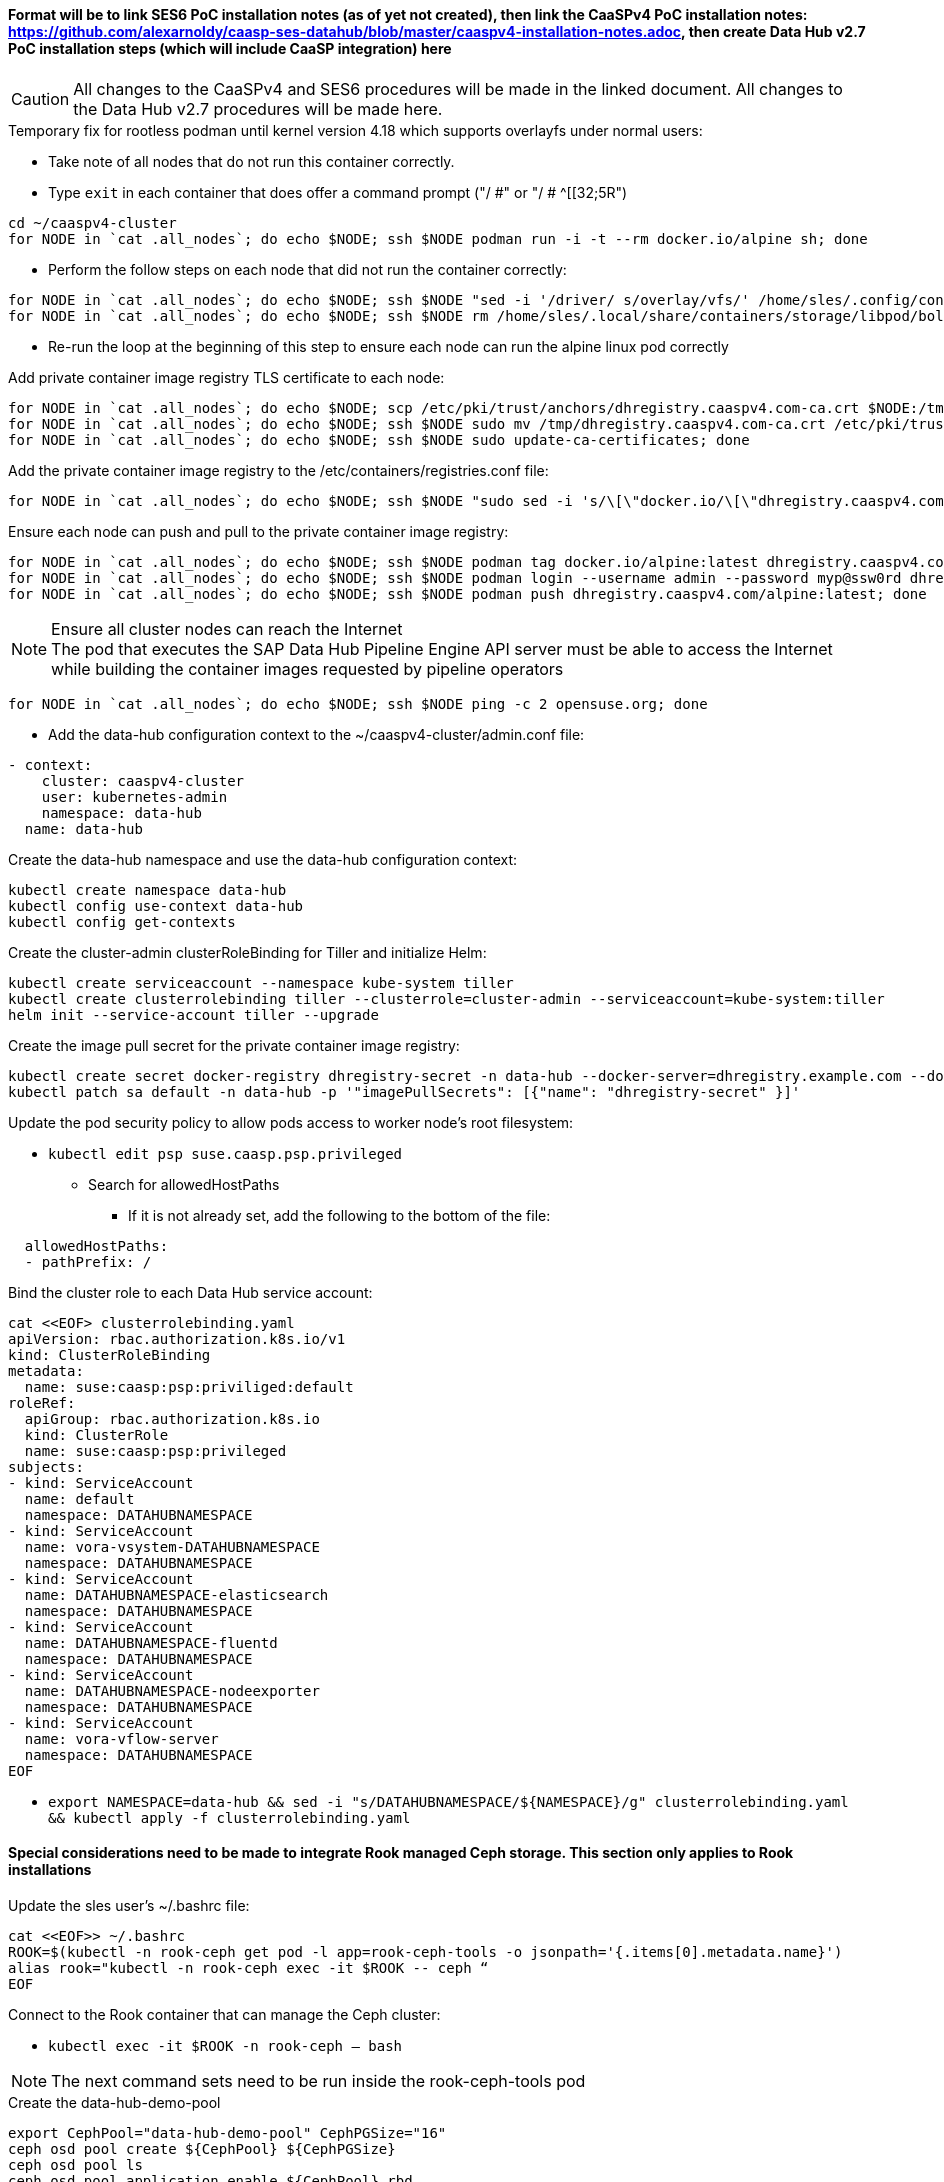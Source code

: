 #### Format will be to link SES6 PoC installation notes (as of yet not created), then link the CaaSPv4 PoC installation notes: https://github.com/alexarnoldy/caasp-ses-datahub/blob/master/caaspv4-installation-notes.adoc, then create Data Hub v2.7 PoC installation steps (which will include CaaSP integration) here

CAUTION: All changes to the CaaSPv4 and SES6 procedures will be made in the linked document. All changes to the Data Hub v2.7 procedures will be made here.

////
* May want to try installing v2.6 if 2.7 is delayed by too much
** Some CRI-O notes from this doc: https://access.redhat.com/articles/4324391
*** 4.2 Kaniko Image Builder

By default, Pipeline Modeler (vflow) pod uses Docker Daemon on the node, where it runs, to build container images before they are run. This was possible on OCP releases prior to 4.0. Since then, OCP uses CRI-O containter runtime.

To enable Pipeline Modeler to build images on recent OCP releases, it must be configured to use kaniko image builder. This is achieved by passing --enable-kaniko=yes parameter to the install.sh script during the manual installation. For the other installation methods, one can enable it by appending --enable-kaniko=yes to SLP_EXTRA_PARAMETERS (Additional Installation Parameters).
4.2.1. Registry requirements for the Kaniko Image Builder

The Kaniko Image Builder supports out-of-the-box only connections to secure image registries with a certificate signed by a trusted certificate authority.

In order to use an insecure image registry (e.g. the proposed external image registry) in combination with the builder, the registry must be whitelisted in Pipeline Modeler by marking it as insecure.

* cri-o cheat sheet: https://cheatsheet.dennyzhang.com/cheatsheet-crio-a4
////

////
Need to link in private container image registry deployment procedures here
Need to include copying over private registry TLS certs to Admin
////

.Temporary fix for rootless podman until kernel version 4.18 which supports overlayfs under normal users:
* Take note of all nodes that do not run this container correctly. 
* Type `exit` in each container that does offer a command prompt ("/ #" or "/ # ^[[32;5R")

----
cd ~/caaspv4-cluster
for NODE in `cat .all_nodes`; do echo $NODE; ssh $NODE podman run -i -t --rm docker.io/alpine sh; done
----

* Perform the follow steps on each node that did not run the container correctly:
----
for NODE in `cat .all_nodes`; do echo $NODE; ssh $NODE "sed -i '/driver/ s/overlay/vfs/' /home/sles/.config/containers/storage.conf"; done
for NODE in `cat .all_nodes`; do echo $NODE; ssh $NODE rm /home/sles/.local/share/containers/storage/libpod/bolt_state.db; done
----
* Re-run the loop at the beginning of this step to ensure each node can run the alpine linux pod correctly

.Add private container image registry TLS certificate to each node:
----
for NODE in `cat .all_nodes`; do echo $NODE; scp /etc/pki/trust/anchors/dhregistry.caaspv4.com-ca.crt $NODE:/tmp; done
for NODE in `cat .all_nodes`; do echo $NODE; ssh $NODE sudo mv /tmp/dhregistry.caaspv4.com-ca.crt /etc/pki/trust/anchors/; done
for NODE in `cat .all_nodes`; do echo $NODE; ssh $NODE sudo update-ca-certificates; done
----


.Add the private container image registry to the /etc/containers/registries.conf file:
----
for NODE in `cat .all_nodes`; do echo $NODE; ssh $NODE "sudo sed -i 's/\[\"docker.io/\[\"dhregistry.caaspv4.com\"\\, \"docker.io/' /etc/containers/registries.conf"; done
----

.Ensure each node can push and pull to the private container image registry:
----
for NODE in `cat .all_nodes`; do echo $NODE; ssh $NODE podman tag docker.io/alpine:latest dhregistry.caaspv4.com/alpine:latest; done
for NODE in `cat .all_nodes`; do echo $NODE; ssh $NODE podman login --username admin --password myp@ssw0rd dhregistry.caaspv4.com; done
for NODE in `cat .all_nodes`; do echo $NODE; ssh $NODE podman push dhregistry.caaspv4.com/alpine:latest; done
----

.Ensure all cluster nodes can reach the Internet

NOTE: The pod that executes the SAP Data Hub Pipeline Engine API server must be able to access the Internet while building the container images requested by pipeline operators

----
for NODE in `cat .all_nodes`; do echo $NODE; ssh $NODE ping -c 2 opensuse.org; done
----

* Add the data-hub configuration context to the ~/caaspv4-cluster/admin.conf file:

----
- context:
    cluster: caaspv4-cluster
    user: kubernetes-admin
    namespace: data-hub
  name: data-hub
----

.Create the data-hub namespace and use the data-hub configuration context:
----
kubectl create namespace data-hub
kubectl config use-context data-hub
kubectl config get-contexts
----


.Create the cluster-admin clusterRoleBinding for Tiller and initialize Helm:
----
kubectl create serviceaccount --namespace kube-system tiller
kubectl create clusterrolebinding tiller --clusterrole=cluster-admin --serviceaccount=kube-system:tiller
helm init --service-account tiller --upgrade
----

////
Testing removing port 5000 from everything
`kubectl create secret docker-registry dhregistry-secret -n data-hub --docker-server=dhregistry.example.com:5000 --docker-username=admin --docker-password='myp@ssw0rd' --docker-email=admin@example.com`
////

.Create the image pull secret for the private container image registry:
----
kubectl create secret docker-registry dhregistry-secret -n data-hub --docker-server=dhregistry.example.com --docker-username=admin --docker-password='myp@ssw0rd' --docker-email=admin@example.com
kubectl patch sa default -n data-hub -p '"imagePullSecrets": [{"name": "dhregistry-secret" }]'
----

.Update the pod security policy to allow pods access to worker node's root filesystem:
* `kubectl edit psp suse.caasp.psp.privileged`
** Search for allowedHostPaths
*** If it is not already set, add the following to the bottom of the file:
----
  allowedHostPaths:
  - pathPrefix: /
----

.Bind the cluster role to each Data Hub service account:
----
cat <<EOF> clusterrolebinding.yaml
apiVersion: rbac.authorization.k8s.io/v1
kind: ClusterRoleBinding
metadata:
  name: suse:caasp:psp:priviliged:default
roleRef:
  apiGroup: rbac.authorization.k8s.io
  kind: ClusterRole
  name: suse:caasp:psp:privileged
subjects:
- kind: ServiceAccount
  name: default
  namespace: DATAHUBNAMESPACE
- kind: ServiceAccount
  name: vora-vsystem-DATAHUBNAMESPACE
  namespace: DATAHUBNAMESPACE
- kind: ServiceAccount
  name: DATAHUBNAMESPACE-elasticsearch
  namespace: DATAHUBNAMESPACE
- kind: ServiceAccount
  name: DATAHUBNAMESPACE-fluentd
  namespace: DATAHUBNAMESPACE
- kind: ServiceAccount
  name: DATAHUBNAMESPACE-nodeexporter
  namespace: DATAHUBNAMESPACE
- kind: ServiceAccount
  name: vora-vflow-server
  namespace: DATAHUBNAMESPACE
EOF
----

* `export NAMESPACE=data-hub && sed -i "s/DATAHUBNAMESPACE/${NAMESPACE}/g"  clusterrolebinding.yaml && kubectl apply -f clusterrolebinding.yaml`

#### Special considerations need to be made to integrate Rook managed Ceph storage. This section only applies to Rook installations

.Update the sles user's ~/.bashrc file:

----
cat <<EOF>> ~/.bashrc
ROOK=$(kubectl -n rook-ceph get pod -l app=rook-ceph-tools -o jsonpath='{.items[0].metadata.name}')
alias rook="kubectl -n rook-ceph exec -it $ROOK -- ceph “
EOF
----

.Connect to the Rook container that can manage the Ceph cluster:
* `kubectl exec -it $ROOK -n rook-ceph -- bash`

NOTE: The next command sets need to be run inside the rook-ceph-tools pod

.Create the data-hub-demo-pool
----
export CephPool="data-hub-demo-pool" CephPGSize="16"
ceph osd pool create ${CephPool} ${CephPGSize}
ceph osd pool ls
ceph osd pool application enable ${CephPool} rbd
ceph osd pool application get ${CephPool}
----

.Create the user that will manage the pool
`ceph auth ls | grep data-hub-demo`
`export CephUser="data-hub-demo" CephPool="data-hub-demo-pool"`
`ceph auth get-or-create client.${CephUser} mon 'allow r' osd "allow class-read object_prefix rbd_children, allow rwx pool=${CephPool}" -o /etc/ceph/ceph.client.${CephUser}.keyring`
`ceph auth ls  | egrep -A1 "data-hub-demo|admin"`
`echo -n "AQAqxbVdiW2yCRAAZSgJsA5FRlwU2V52J50y0w==" | base64`

NOTE: The next commands need to be run on the Management Workstation or Master Node

.Create the ceph-admin-secret
----
# vi ceph-secret-admin.yaml

apiVersion: v1
kind: Secret
metadata:
  name: ceph-secret-admin
  namespace: data-hub
type: "kubernetes.io/rbd"
data:
  key: QVFBcXhiVmRpVzJ5Q1JBQVpTZ0pzQTVGUmx3VTJWNTJKNTB5MHc9PQ==
----

----
# vi ceph-secret-data-hub-demo.yaml

apiVersion: v1
kind: Secret
metadata:
  name: ceph-secret-data-hub-demo
  namespace: data-hub
type: "kubernetes.io/rbd"
data:
  key: QVFDTHRMaGRvVEZvREJBQXRQL3Frc2hiUEhkdnYzMkdqWC9XNGc9PQ==
----

`kubectl apply -n data-hub -f ceph-secret-data-hub-demo.yaml`
`kubectl apply -n data-hub -f ceph-secret-admin.yaml`

Management Workstation or Master Node

.Create the ceph-admin-secret
----
# vi ceph-secret-admin.yaml

apiVersion: v1
kind: Secret
metadata:
  name: ceph-secret-admin
  namespace: data-hub
type: "kubernetes.io/rbd"
data:
  key: QVFBcXhiVmRpVzJ5Q1JBQVpTZ0pzQTVGUmx3VTJWNTJKNTB5MHc9PQ==
----

----
# vi ceph-secret-data-hub-demo.yaml

apiVersion: v1
kind: Secret
metadata:
  name: ceph-secret-data-hub-demo
  namespace: data-hub
type: "kubernetes.io/rbd"
data:
  key: QVFDTHRMaGRvVEZvREJBQXRQL3Frc2hiUEhkdnYzMkdqWC9XNGc9PQ==
----

`kubectl apply -n data-hub -f ceph-secret-data-hub-demo.yaml`
`kubectl apply -n data-hub -f ceph-secret-admin.yaml`

.Ensure the SES6 storage class is the default
* Vagrant includes a script, otherwise use k8s

.Test that a PVC can be created and bound:
----
# vi test-pvc.yaml

kind: PersistentVolumeClaim
apiVersion: v1
metadata:
  name: test-pvc
  namespace: data-hub
spec:
  accessModes:
    - ReadWriteOnce
  resources:
    requests:
      storage: 10Gi
----

`kubectl apply -n data-hub -f test-pvc.yaml`
`kubectl get pvc`

.Delete the PVC after it has shown to be bound
`kubectl delete -n data-hub -f test-pvc.yaml`












// vim: set syntax=asciidoc:
